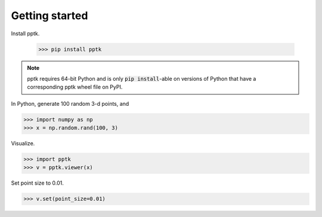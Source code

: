 Getting started
===============

Install pptk.

    >>> pip install pptk

.. note::
   pptk requires 64-bit Python and is only :code:`pip install`-able on versions of Python
   that have a corresponding pptk wheel file on PyPI.

In Python, generate 100 random 3-d points, and 

.. code-block:: python

    >>> import numpy as np
    >>> x = np.random.rand(100, 3)

Visualize.

.. code-block:: python

    >>> import pptk
    >>> v = pptk.viewer(x)

Set point size to 0.01.

.. code-block:: python

    >>> v.set(point_size=0.01)
